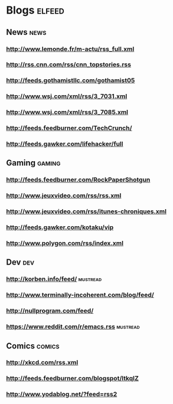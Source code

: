 * Blogs                                                              :elfeed:
** News                                                                :news:
*** http://www.lemonde.fr/m-actu/rss_full.xml
*** http://rss.cnn.com/rss/cnn_topstories.rss
*** http://feeds.gothamistllc.com/gothamist05
*** http://www.wsj.com/xml/rss/3_7031.xml
*** http://www.wsj.com/xml/rss/3_7085.xml
*** http://feeds.feedburner.com/TechCrunch/
*** http://feeds.gawker.com/lifehacker/full
** Gaming                                                             :gaming:
*** http://feeds.feedburner.com/RockPaperShotgun
*** http://www.jeuxvideo.com/rss/rss.xml
*** http://www.jeuxvideo.com/rss/itunes-chroniques.xml
*** http://feeds.gawker.com/kotaku/vip
*** http://www.polygon.com/rss/index.xml
** Dev                                                                  :dev:
*** http://korben.info/feed/                                       :mustread:
*** http://www.terminally-incoherent.com/blog/feed/
*** http://nullprogram.com/feed/
*** https://www.reddit.com/r/emacs.rss                             :mustread:
** Comics                                                            :comics:
*** http://xkcd.com/rss.xml
*** http://feeds.feedburner.com/blogspot/ltkqIZ
*** http://www.yodablog.net/?feed=rss2
